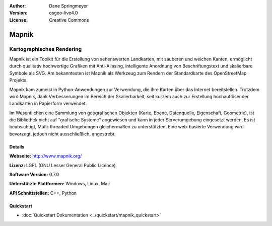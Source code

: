 :Author: Dane Springmeyer
:Version: osgeo-live4.0
:License: Creative Commons

.. _mapnik-overview:

.. image:: ../../images/project_logos/logo-mapnik.png
  :scale: 80 %
  :alt: Projekt Logo
  :align: right
  :target: http://mapnik.org/


Mapnik
======

Kartographisches Rendering
~~~~~~~~~~~~~~~~~~~~~~~~~~

Mapnik ist ein Toolkit für die Erstellung von sehenswerten Landkarten, mit 
sauberen und weichen Kanten, ermöglicht durch qualitativ hochwertige Grafiken 
mit Anti-Aliasing, intelligente Anordnung von Beschriftungstext und skalierbare
Symbole als SVG. Am bekanntesten ist Mapnik als Werkzeug zum Rendern der 
Standardkarte des OpenStreetMap Projekts. 

Mapnik kam zumeist in Python-Anwendungen zur Verwendung, die ihre Karten über das 
Internet bereitstellen. Trotzdem wird Mapnik, dank Verbesserungen im Bereich der
Skalierbarkeit, seit kurzem auch zur Erstellung hochauflösender Landkarten in 
Papierform verwendet.

.. image:: ../../images/screenshots/1024x768/mapnik-screenshot-barcelona.png
  :scale: 40 %
  :alt: Bildschirmfoto
  :align: right
  
Im Wesentlichen eine Sammlung von geografischen Objekten (Karte, Ebene, 
Datenquelle, Eigenschaft, Geometrie), ist die Bibliothek nicht auf 
"grafische Systeme" angewiesen und kann in jeder Serverumgebung eingesetzt 
werden. Es ist beabsichtigt, Multi-threaded Umgebungen gleichermaßen zu 
unterstützten. Eine web-basierte Verwendung wird bevorzugt, jedoch nicht
ausschließlich, angestrebt.


Details
-------

**Webseite:** http://www.mapnik.org/

**Lizenz:** LGPL (GNU Lesser General Public Licence)

**Software Version:** 0.7.0

**Unterstützte Plattformen:** Windows, Linux, Mac

**API Schnittstellen:** C++, Python

Quickstart
------------

* :doc:`Quickstart Dokumentation <../quickstart/mapnik_quickstart>`


